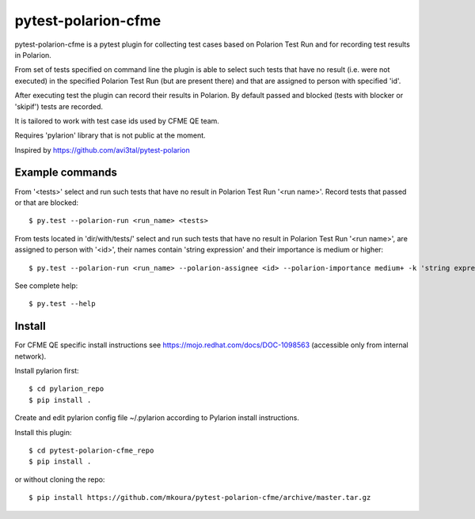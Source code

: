 ====================
pytest-polarion-cfme
====================
pytest-polarion-cfme is a pytest plugin for collecting test cases based on
Polarion Test Run and for recording test results in Polarion.

From set of tests specified on command line the plugin is able to select such
tests that have no result (i.e. were not executed) in the specified Polarion
Test Run (but are present there) and that are assigned to person with specified
'id'.

After executing test the plugin can record their results in Polarion. By
default passed and blocked (tests with blocker or 'skipif') tests are recorded.

It is tailored to work with test case ids used by CFME QE team.

Requires 'pylarion' library that is not public at the moment.

Inspired by https://github.com/avi3tal/pytest-polarion


Example commands
----------------
From '<tests>' select and run such tests that have no result in Polarion Test Run
'<run name>'. Record tests that passed or that are blocked::

    $ py.test --polarion-run <run_name> <tests>

From tests located in 'dir/with/tests/' select and run such tests that have no
result in Polarion Test Run '<run name>', are assigned to person with '<id>',
their names contain 'string expression' and their importance is medium or higher::

    $ py.test --polarion-run <run_name> --polarion-assignee <id> --polarion-importance medium+ -k 'string expression' dir/with/tests/

See complete help::

    $ py.test --help


Install
-------
For CFME QE specific install instructions see https://mojo.redhat.com/docs/DOC-1098563 (accessible only from internal network).

Install pylarion first::

    $ cd pylarion_repo
    $ pip install .

Create and edit pylarion config file ~/.pylarion according to Pylarion install instructions.

Install this plugin::

    $ cd pytest-polarion-cfme_repo
    $ pip install .

or without cloning the repo::

   $ pip install https://github.com/mkoura/pytest-polarion-cfme/archive/master.tar.gz

